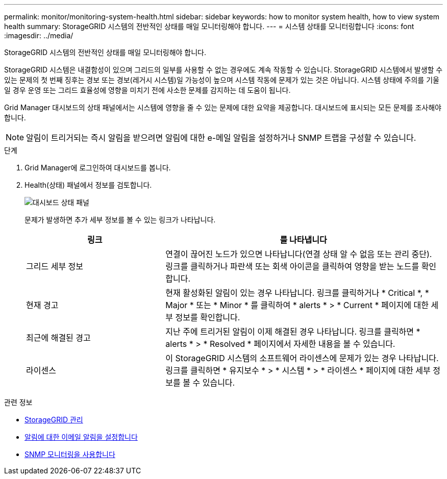 ---
permalink: monitor/monitoring-system-health.html 
sidebar: sidebar 
keywords: how to monitor system health, how to view system health 
summary: StorageGRID 시스템의 전반적인 상태를 매일 모니터링해야 합니다. 
---
= 시스템 상태를 모니터링합니다
:icons: font
:imagesdir: ../media/


[role="lead"]
StorageGRID 시스템의 전반적인 상태를 매일 모니터링해야 합니다.

StorageGRID 시스템은 내결함성이 있으며 그리드의 일부를 사용할 수 없는 경우에도 계속 작동할 수 있습니다. StorageGRID 시스템에서 발생할 수 있는 문제의 첫 번째 징후는 경보 또는 경보(레거시 시스템)일 가능성이 높으며 시스템 작동에 문제가 있는 것은 아닙니다. 시스템 상태에 주의를 기울일 경우 운영 또는 그리드 효율성에 영향을 미치기 전에 사소한 문제를 감지하는 데 도움이 됩니다.

Grid Manager 대시보드의 상태 패널에서는 시스템에 영향을 줄 수 있는 문제에 대한 요약을 제공합니다. 대시보드에 표시되는 모든 문제를 조사해야 합니다.


NOTE: 알림이 트리거되는 즉시 알림을 받으려면 알림에 대한 e-메일 알림을 설정하거나 SNMP 트랩을 구성할 수 있습니다.

.단계
. Grid Manager에 로그인하여 대시보드를 봅니다.
. Health(상태) 패널에서 정보를 검토합니다.
+
image::../media/dashboard_health_panel.png[대시보드 상태 패널]

+
문제가 발생하면 추가 세부 정보를 볼 수 있는 링크가 나타납니다.

+
[cols="1a,2a"]
|===
| 링크 | 를 나타냅니다 


 a| 
그리드 세부 정보
 a| 
연결이 끊어진 노드가 있으면 나타납니다(연결 상태 알 수 없음 또는 관리 중단). 링크를 클릭하거나 파란색 또는 회색 아이콘을 클릭하여 영향을 받는 노드를 확인합니다.



 a| 
현재 경고
 a| 
현재 활성화된 알림이 있는 경우 나타납니다. 링크를 클릭하거나 * Critical *, * Major * 또는 * Minor * 를 클릭하여 * alerts * > * Current * 페이지에 대한 세부 정보를 확인합니다.



 a| 
최근에 해결된 경고
 a| 
지난 주에 트리거된 알림이 이제 해결된 경우 나타납니다. 링크를 클릭하면 * alerts * > * Resolved * 페이지에서 자세한 내용을 볼 수 있습니다.



 a| 
라이센스
 a| 
이 StorageGRID 시스템의 소프트웨어 라이센스에 문제가 있는 경우 나타납니다. 링크를 클릭하면 * 유지보수 * > * 시스템 * > * 라이센스 * 페이지에 대한 세부 정보를 볼 수 있습니다.

|===


.관련 정보
* xref:../admin/index.adoc[StorageGRID 관리]
* xref:set-up-email-alert-notifications.adoc[알림에 대한 이메일 알림을 설정합니다]
* xref:using-snmp-monitoring.adoc[SNMP 모니터링을 사용합니다]

